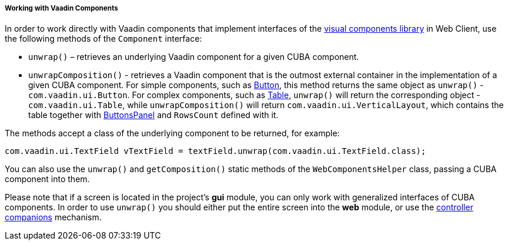 :sourcesdir: ../../../../../source

[[webComponentsHelper]]
===== Working with Vaadin Components

In order to work directly with Vaadin components that implement interfaces of the <<gui_vcl,visual components library>> in Web Client, use the following methods of the `Component` interface:

* `unwrap()` – retrieves an underlying Vaadin component for a given CUBA component.

* `unwrapComposition()` - retrieves a Vaadin component that is the outmost external container in the implementation of a given CUBA component. For simple components, such as <<gui_Button,Button>>, this method returns the same object as `unwrap()` - `com.vaadin.ui.Button`. For complex components, such as <<gui_Table,Table>>, `unwrap()` will return the corresponding object - `com.vaadin.ui.Table`, while `unwrapComposition()` will return `com.vaadin.ui.VerticalLayout`, which contains the table together with <<gui_ButtonsPanel,ButtonsPanel>> and `RowsCount` defined with it.

The methods accept a class of the underlying component to be returned, for example:

[source, java]
----
com.vaadin.ui.TextField vTextField = textField.unwrap(com.vaadin.ui.TextField.class);
----

You can also use the `unwrap()` and `getComposition()` static methods of the `WebComponentsHelper` class, passing a CUBA component into them.

Please note that if a screen is located in the project's *gui* module, you can only work with generalized interfaces of CUBA components. In order to use `unwrap()` you should either put the entire screen into the *web* module, or use the <<companions,controller companions>> mechanism.


